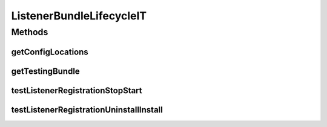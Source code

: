 .. java:import:: org.motechproject.event.listener EventListenerRegistryService

.. java:import:: org.motechproject.testing.osgi BaseOsgiIT

.. java:import:: org.motechproject.testing.utils Wait

.. java:import:: org.motechproject.testing.utils WaitCondition

.. java:import:: org.osgi.framework Bundle

.. java:import:: org.osgi.framework ServiceReference

ListenerBundleLifecycleIT
=========================

.. java:package:: org.motechproject.osgiit.listener
   :noindex:

.. java:type:: public class ListenerBundleLifecycleIT extends BaseOsgiIT

   Verify that event listeners are registered and cleared for a bundle. Checks that event listeners are registered and cleared properly as the motech-osgi-integration-tests bundle transitions through its life cycle.

Methods
-------
getConfigLocations
^^^^^^^^^^^^^^^^^^

.. java:method:: @Override protected String getConfigLocations()
   :outertype: ListenerBundleLifecycleIT

getTestingBundle
^^^^^^^^^^^^^^^^

.. java:method:: public Bundle getTestingBundle()
   :outertype: ListenerBundleLifecycleIT

testListenerRegistrationStopStart
^^^^^^^^^^^^^^^^^^^^^^^^^^^^^^^^^

.. java:method:: public void testListenerRegistrationStopStart() throws Exception
   :outertype: ListenerBundleLifecycleIT

testListenerRegistrationUninstallInstall
^^^^^^^^^^^^^^^^^^^^^^^^^^^^^^^^^^^^^^^^

.. java:method:: public void testListenerRegistrationUninstallInstall() throws Exception
   :outertype: ListenerBundleLifecycleIT

